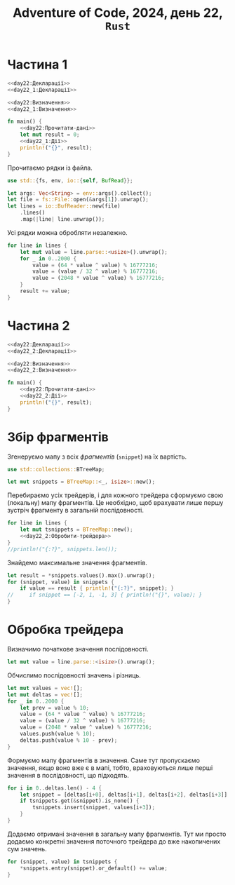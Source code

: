#+title: Adventure of Code, 2024, день 22, =Rust=

* Частина 1

#+begin_src rust :noweb yes :mkdirp yes :tangle src/bin/day22_1.rs
  <<day22:Декларації>>
  <<day22_1:Декларації>>

  <<day22:Визначення>>
  <<day22_1:Визначення>>

  fn main() {
      <<day22:Прочитати-дані>>
      let mut result = 0;
      <<day22_1:Дії>>
      println!("{}", result);
  }
#+end_src

Прочитаємо рядки із файла.

#+begin_src rust :noweb-ref day22:Декларації
  use std::{fs, env, io::{self, BufRead}};
#+end_src

#+begin_src rust :noweb-ref day22:Прочитати-дані
  let args: Vec<String> = env::args().collect();
  let file = fs::File::open(&args[1]).unwrap();
  let lines = io::BufReader::new(file)
      .lines()
      .map(|line| line.unwrap());
#+end_src

Усі рядки можна обробляти незалежно.

#+begin_src rust :noweb yes :noweb-ref day22_1:Дії
  for line in lines {
      let mut value = line.parse::<usize>().unwrap();
      for _ in 0..2000 {
          value = (64 * value ^ value) % 16777216;
          value = (value / 32 ^ value) % 16777216;
          value = (2048 * value ^ value) % 16777216;
      }
      result += value;
  }
#+end_src

* Частина 2

#+begin_src rust :noweb yes :mkdirp yes :tangle src/bin/day22_2.rs
  <<day22:Декларації>>
  <<day22_2:Декларації>>

  <<day22:Визначення>>
  <<day22_2:Визначення>>

  fn main() {
      <<day22:Прочитати-дані>>
      <<day22_2:Дії>>
      println!("{}", result);
  }
#+end_src

* Збір фрагментів

Згенеруємо мапу з всіх /фрагментів/ (=snippet=) на їх вартість.

#+begin_src rust :noweb-ref day22_2:Декларації
  use std::collections::BTreeMap;
#+end_src

#+begin_src rust :noweb yes :noweb-ref day22_2:Дії
  let mut snippets = BTreeMap::<_, isize>::new();
#+end_src

Перебираємо усіх трейдерів, і для кожного трейдера сформуємо свою (локальну) мапу фрагментів. Це
необхідно, щоб врахувати лише першу зустріч фрагменту в загальній послідовності.

#+begin_src rust :noweb yes :noweb-ref day22_2:Дії
  for line in lines {
      let mut tsnippets = BTreeMap::new();
      <<day22_2:Обробити-трейдера>>
  }
  //println!("{:?}", snippets.len());
#+end_src

Знайдемо максимальне значення фрагментів.

#+begin_src rust :noweb yes :noweb-ref day22_2:Дії
  let result = *snippets.values().max().unwrap();
  for (snippet, value) in snippets {
      if value == result { println!("{:?}", snippet); }
  //     if snippet == [-2, 1, -1, 3] { println!("{}", value); }
  }
#+end_src

* Обробка трейдера

Визначимо початкове значення послідовності.

#+begin_src rust :noweb yes :noweb-ref day22_2:Обробити-трейдера
  let mut value = line.parse::<isize>().unwrap();
#+end_src

Обчислимо послідовності значень і різниць.

#+begin_src rust :noweb yes :noweb-ref day22_2:Обробити-трейдера
  let mut values = vec![];
  let mut deltas = vec![];
  for _ in 0..2000 {
      let prev = value % 10;
      value = (64 * value ^ value) % 16777216;
      value = (value / 32 ^ value) % 16777216;
      value = (2048 * value ^ value) % 16777216;
      values.push(value % 10);
      deltas.push(value % 10 - prev);
  }
#+end_src

Формуємо мапу фрагментів в значення. Саме тут пропускаємо значення, якщо воно вже є в мапі, тобто,
враховуються лише перші значення в послідовності, що підходять.

#+begin_src rust :noweb yes :noweb-ref day22_2:Обробити-трейдера
  for i in 0..deltas.len() - 4 {
      let snippet = [deltas[i+0], deltas[i+1], deltas[i+2], deltas[i+3]];
      if tsnippets.get(&snippet).is_none() {
          tsnippets.insert(snippet, values[i+3]);
      }
  }
#+end_src

Додаємо отримані значення в загальну мапу фрагментів. Тут ми просто додаємо конкретні значення поточного
трейдера до вже накопичених сум значень.

#+begin_src rust :noweb yes :noweb-ref day22_2:Обробити-трейдера
  for (snippet, value) in tsnippets {
      ,*snippets.entry(snippet).or_default() += value;
  }
#+end_src
